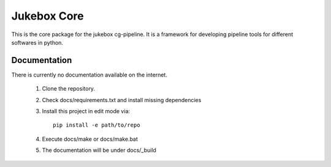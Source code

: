 =========================================================
Jukebox Core
=========================================================

This is the core package for the jukebox cg-pipeline.
It is a framework for developing pipeline tools for different softwares in python.


Documentation
-------------

There is currently no documentation available on the internet.

  1. Clone the repository.
  2. Check docs/requirements.txt and install missing dependencies
  3. Install this project in edit mode via::

       pip install -e path/to/repo
  4. Execute docs/make or docs/make.bat
  5. The documentation will be under docs/_build
